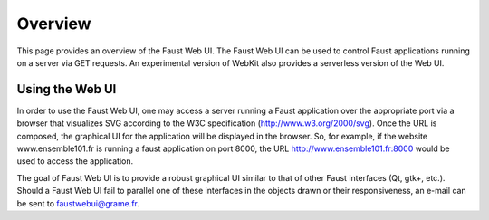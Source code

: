 Overview
========

This page provides an overview of the Faust Web UI.  The Faust Web UI can be
used to control Faust applications running on a server via GET requests.
An experimental version of WebKit also provides a serverless version of the
Web UI.

Using the Web UI
----------------

In order to use the Faust Web UI, one may access a server running a Faust
application over the appropriate port via a browser that visualizes SVG
according to the W3C specification (http://www.w3.org/2000/svg).  Once the
URL is composed, the graphical UI for the application will be displayed in
the browser.  So, for example, if the website www.ensemble101.fr is running
a faust application on port 8000, the URL http://www.ensemble101.fr:8000 would
be used to access the application.

The goal of Faust Web UI is to provide a robust graphical UI similar to that
of other Faust interfaces (Qt, gtk+, etc.). Should a Faust Web UI fail to
parallel one of these interfaces in the objects drawn or their responsiveness,
an e-mail can be sent to faustwebui@grame.fr.
